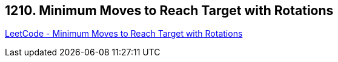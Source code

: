 == 1210. Minimum Moves to Reach Target with Rotations

https://leetcode.com/problems/minimum-moves-to-reach-target-with-rotations/[LeetCode - Minimum Moves to Reach Target with Rotations]

